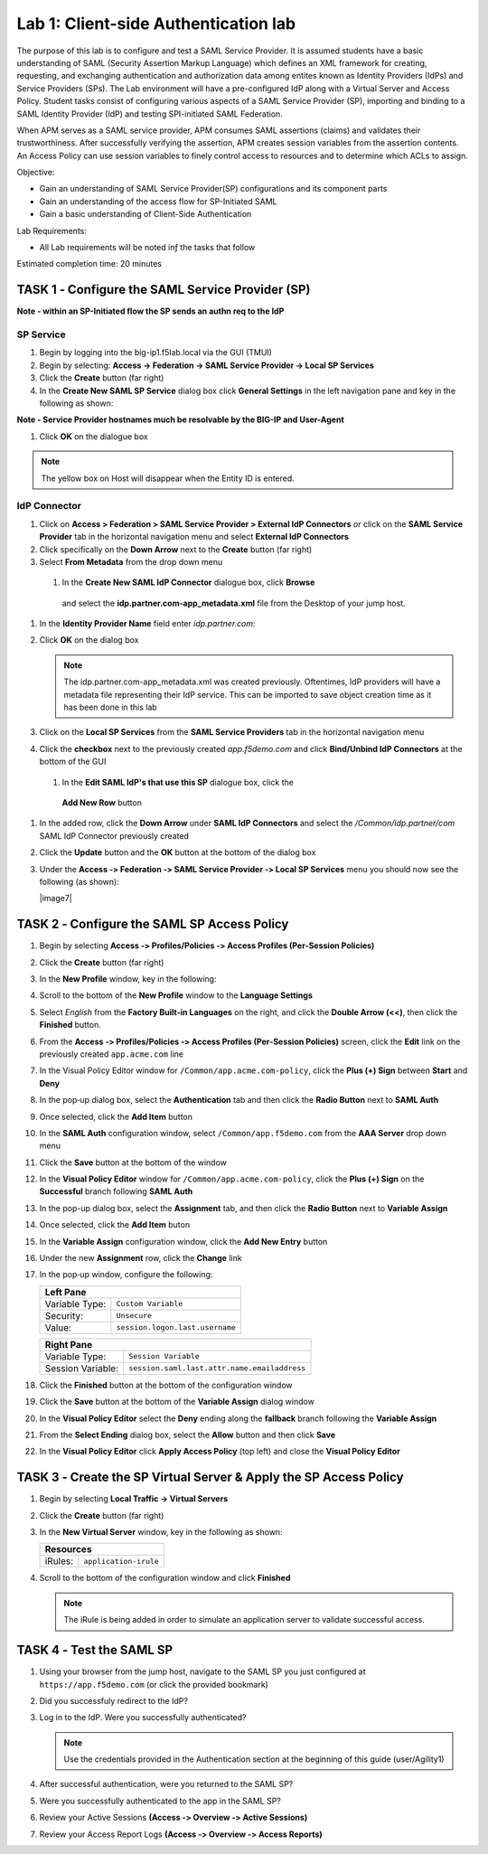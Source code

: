 Lab 1: Client-side Authentication lab
=====================================


The purpose of this lab is to configure and test a SAML Service Provider. It is assumed students have a basic understanding of SAML
(Security Assertion Markup Language) which defines an XML framework for creating, requesting, and exchanging authentication and authorization data among entites known as Identity Providers (IdPs) and Service Providers (SPs). The Lab environment will have a pre-configured IdP along with a Virtual Server and Access Policy.  Student tasks consist of configuring various aspects of a 
SAML Service Provider (SP), importing and binding to a SAML Identity Provider (IdP) and testing SPI-initiated SAML Federation.

When APM serves as a SAML service provider, APM consumes SAML assertions (claims) and validates their trustworthiness.   After successfully verifying the assertion, APM creates session variables from the assertion contents.  An Access Policy can use session variables to finely control access to resources and to determine which ACLs to assign.  

Objective:

-  Gain an understanding of SAML Service Provider(SP) configurations and
   its component parts

-  Gain an understanding of the access flow for SP-Initiated SAML

-  Gain a basic understanding of Client-Side Authentication

Lab Requirements:

-  All Lab requirements will be noted inƒ the tasks that follow

Estimated completion time: 20 minutes

TASK 1 ‑ Configure the SAML Service Provider (SP)
~~~~~~~~~~~~~~~~~~~~~~~~~~~~~~~~~~~~~~~~~~~~~~~~~~

**Note - within an SP-Initiated flow the SP sends an authn req to the IdP**

SP Service
----------
#. Begin by logging into the big-ip1.f5lab.local via the GUI (TMUI)
#. Begin by selecting: **Access -> Federation -> SAML Service Provider -> Local SP Services**
#. Click the **Create** button (far right)


#. In the **Create New SAML SP Service** dialog box click **General Settings**
   in the left navigation pane and key in the following as shown:

   +------------+----------------------------+
   | Name:      | ``server2.acme.com``         |
   +------------+----------------------------+
   | Entity ID: | ``https://server2.acme.com`` |
   +------------+----------------------------+
   
**Note - Service Provider hostnames much be resolvable by the BIG-IP and User-Agent**

#. Click **OK** on the dialogue box

.. NOTE:: The yellow box on Host will disappear when the Entity ID is entered.

IdP Connector
-------------

#. Click on **Access > Federation > SAML Service Provider > External IdP
   Connectors** *or* click on the **SAML Service Provider** tab in the
   horizontal navigation menu and select **External IdP Connectors**

#. Click specifically on the **Down Arrow** next to the **Create** button
   (far right)

#. Select **From Metadata** from the drop down menu

 #. In the **Create New SAML IdP Connector** dialogue box, click **Browse**
   and select the **idp.partner.com‑app_metadata.xml** file from the Desktop
   of your jump host.

#. In the **Identity Provider Name** field enter *idp.partner.com*:

#. Click **OK** on the dialog box

   .. NOTE:: The idp.partner.com-app_metadata.xml was created previously.
      Oftentimes, IdP providers will have a metadata file representing their IdP
      service.  This can be imported to save object creation time as it has been
      done in this lab

#. Click on the **Local SP Services** from the **SAML Service Providers** tab
   in the horizontal navigation menu

#. Click the **checkbox** next to the previously created *app.f5demo.com* and
   click **Bind/Unbind IdP Connectors** at the bottom of the GUI

  #. In the **Edit SAML IdP's that use this SP** dialogue box, click the
    **Add New Row** button
#. In the added row, click the **Down Arrow** under **SAML IdP Connectors** and
   select the */Common/idp.partner/com* SAML IdP Connector previously created

#. Click the **Update** button and the **OK** button at the bottom of the
   dialog box

  
#. Under the **Access ‑> Federation ‑> SAML Service Provider ‑>
   Local SP Services** menu you should now see the following (as shown):

   +----------------------+---------------------+
   | Name:                | ``app.acme.com``  |
   +----------------------+---------------------+
   | SAML IdP Connectors: | ``app.acme.com`` |
   +----------------------+---------------------+

   |image7|

TASK 2 ‑ Configure the SAML SP Access Policy
~~~~~~~~~~~~~~~~~~~~~~~~~~~~~~~~~~~~~~~~~~~~

#. Begin by selecting **Access ‑> Profiles/Policies ‑>
   Access Profiles (Per‑Session Policies)**

#. Click the **Create** button (far right)

   
#. In the **New Profile** window, key in the following:

   +----------------+---------------------------+
   | Name:          | ``app.acme.com`` |
   +----------------+---------------------------+
   | Profile Type:  | ``All`` (from drop down)  |
   +----------------+---------------------------+
   | Profile Scope: | ``Profile`` (default)     |
   +----------------+---------------------------+

#. Scroll to the bottom of the **New Profile** window to the
   **Language Settings**
#. Select *English* from the **Factory Built‑in Languages** on the right,
   and click the **Double Arrow (<<)**, then click the **Finished** button.

#. From the **Access ‑> Profiles/Policies ‑> Access Profiles
   (Per‑Session Policies)** screen, click the **Edit** link on the previously
   created ``app.acme.com`` line

#. In the Visual Policy Editor window for ``/Common/app.acme.com‑policy``,
   click the **Plus (+) Sign** between **Start** and **Deny**
  
#. In the pop‑up dialog box, select the **Authentication** tab and then click
   the **Radio Button** next to **SAML Auth**

#. Once selected, click the **Add Item** button
  
#. In the **SAML Auth** configuration window, select ``/Common/app.f5demo.com``
   from the **AAA Server** drop down menu

#. Click the **Save** button at the bottom of the window

#. In the **Visual Policy Editor** window for ``/Common/app.acme.com‑policy``,
   click the **Plus (+) Sign** on the **Successful** branch following
   **SAML Auth**
   
#. In the pop-up dialog box, select the **Assignment** tab, and then click
   the **Radio Button** next to **Variable Assign**

#. Once selected, click the **Add Item** buton
 
#. In the **Variable Assign** configuration window, click the
   **Add New Entry** button

#. Under the new **Assignment** row, click the **Change** link

#. In the pop‑up window, configure the following:

   +-------------------+--------------------------------------------+
   | Left Pane                                                      |
   +===================+============================================+
   | Variable Type:    | ``Custom Variable``                        |
   +-------------------+--------------------------------------------+
   | Security:         | ``Unsecure``                               |
   +-------------------+--------------------------------------------+
   | Value:            | ``session.logon.last.username``            |
   +-------------------+--------------------------------------------+

   +-------------------+----------------------------------------------+
   | Right Pane                                                       |
   +===================+==============================================+
   | Variable Type:    | ``Session Variable``                         |
   +-------------------+----------------------------------------------+
   | Session Variable: | ``session.saml.last.attr.name.emailaddress`` |
   +-------------------+----------------------------------------------+

#. Click the **Finished** button at the bottom of the configuration window

#. Click the **Save** button at the bottom of the **Variable Assign**
   dialog window
  
#. In the **Visual Policy Editor** select the **Deny** ending along the
   **fallback** branch following the **Variable Assign**
   
#. From the **Select Ending** dialog box, select the **Allow** button and
   then click **Save**
 
#. In the **Visual Policy Editor** click **Apply Access Policy** (top left)
   and close the **Visual Policy Editor**

TASK 3 ‑ Create the SP Virtual Server & Apply the SP Access Policy
~~~~~~~~~~~~~~~~~~~~~~~~~~~~~~~~~~~~~~~~~~~~~~~~~~~~~~~~~~~~~~~~~~

#. Begin by selecting **Local Traffic -> Virtual Servers**

#. Click the **Create** button (far right)
  
#. In the **New Virtual Server** window, key in the following as shown:

   +---------------------------+----------------------------+
   | General Properties                                     |
   +===========================+============================+
   | Name:                     | ``sp_vs``         |
   +---------------------------+----------------------------+
   | Destination Address/Mask: | ``10.1.10.102``            |
   +---------------------------+----------------------------+
   | Service Port:             | ``443``                    |
   +---------------------------+----------------------------+

   +---------------------------+------------------------------+
   | Configuration                                            |
   +===========================+==============================+
   | HTTP Profile:             | ``http`` (drop down)         |
   +---------------------------+------------------------------+
   | SSL Profile (Client)      | ``clientssl`` |
   +---------------------------+------------------------------+

   +-----------------+---------------------------+
   | Access Policy                               |
   +=================+===========================+
   | Access Profile: | ``app.acme.com`` |
   +-----------------+---------------------------+

   +---------+-----------------------+
   | Resources                       |
   +=========+=======================+
   | iRules: | ``application‑irule`` |
   +---------+-----------------------+

#. Scroll to the bottom of the configuration window and click **Finished**

   .. NOTE:: The iRule is being added in order to simulate an application
      server to validate successful access.

TASK 4 ‑ Test the SAML SP
~~~~~~~~~~~~~~~~~~~~~~~~~

#. Using your browser from the jump host, navigate to the SAML SP you just
   configured at ``https://app.f5demo.com`` (or click the provided bookmark)
   
#. Did you successfuly redirect to the IdP?

#. Log in to the IdP. Were you successfully authenticated?

   .. NOTE:: Use the credentials provided in the Authentication section at
      the beginning of this guide (user/Agility1)

#. After successful authentication, were you returned to the SAML SP?

#. Were you successfully authenticated to the app in the SAML SP?

#. Review your Active Sessions **(Access ‑> Overview ‑> Active Sessions­­­)**

#. Review your Access Report Logs **(Access ‑> Overview ‑> Access Reports)**

